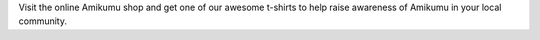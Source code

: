 Visit the online Amikumu shop and get one of our awesome t-shirts to help raise awareness of Amikumu in your local community.
